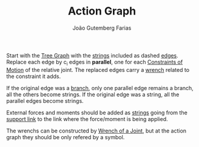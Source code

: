 #+TITLE: Action Graph
#+AUTHOR: João Gutemberg Farias
#+EMAIL: joao.gutemberg.farias@gmail.com
#+CREATED: [2022-02-18 Fri 12:30]
#+LAST_MODIFIED: [2022-02-18 Fri 16:21]
#+ROAM_TAGS: 

Start with the [[file:tree_graph.org][Tree Graph]] with the [[file:strings_in_a_tree_graph.org][strings]] included as dashed [[file:graph_edge.org][edges]]. Replace each edge by c_i edges in *parallel*, one for each [[file:constraints_of_motion.org][Constraints of Motion]] of the relative joint.
The replaced edges carry a [[file:wrench.org][wrench]] related to the constraint it adds.

If the original edge was a [[file:branches_in_a_tree_graph.org][branch]], only one parallel edge remains a branch, all the others become strings. If the original edge was a string, all the parallel edges become strings.

External forces and moments should be added as [[file:strings_in_a_tree_graph.org][strings]] going from the [[file:base_link.org][support link]]  to the link where the force/moment is being applied. 

The wrenchs can be constructed by [[file:wrench_of_a_joint.org][Wrench of a Joint]], but at the action graph they should be only refered by a symbol.
